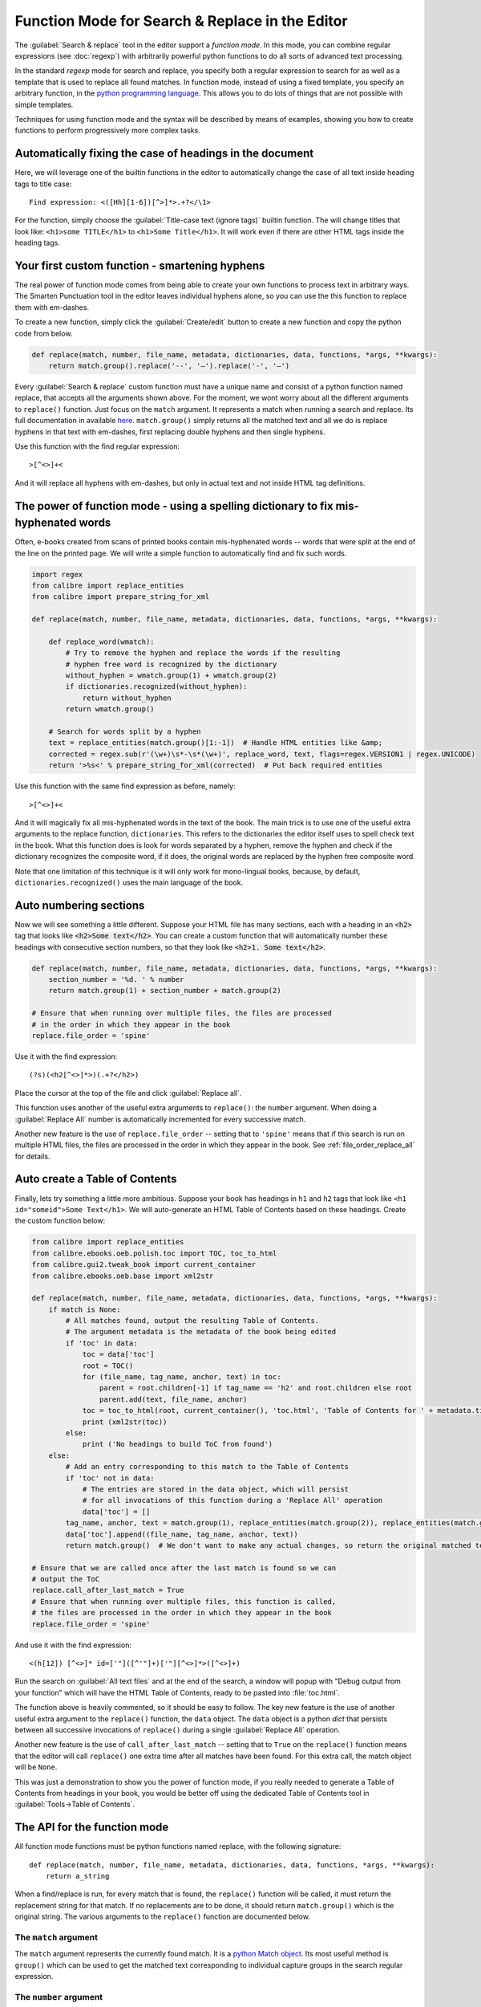 Function Mode for Search & Replace in the Editor
================================================

The :guilabel:`Search & replace` tool in the editor support a *function mode*.
In this mode, you can combine regular expressions (see :doc:`regexp`) with
arbitrarily powerful python functions to do all sorts of advanced text
processing.

In the standard *regexp* mode for search and replace, you specify both a
regular expression to search for as well as a template that is used to replace
all found matches. In function mode, instead of using a fixed template, you
specify an arbitrary function, in the
`python programming language <https://docs.python.org/2.7/>`_. This allows
you to do lots of things that are not possible with simple templates.

Techniques for using function mode and the syntax will be described by means of
examples, showing you how to create functions to perform progressively more
complex tasks.


.. image:: images/function_replace.png
    :alt: The Function mode
    :align: center

Automatically fixing the case of headings in the document
---------------------------------------------------------

Here, we will leverage one of the builtin functions in the editor to
automatically change the case of all text inside heading tags to title case::

    Find expression: <([Hh][1-6])[^>]*>.+?</\1>

For the function, simply choose the :guilabel:`Title-case text (ignore tags)` builtin
function. The will change titles that look like: ``<h1>some TITLE</h1>`` to
``<h1>Some Title</h1>``. It will work even if there are other HTML tags inside
the heading tags.


Your first custom function - smartening hyphens
-----------------------------------------------

The real power of function mode comes from being able to create your own
functions to process text in arbitrary ways. The Smarten Punctuation tool in
the editor leaves individual hyphens alone, so you can use the this function to
replace them with em-dashes.

To create a new function, simply click the :guilabel:`Create/edit` button to create a new
function and copy the python code from below.

.. code-block:: python

    def replace(match, number, file_name, metadata, dictionaries, data, functions, *args, **kwargs):
        return match.group().replace('--', '—').replace('-', '—')

Every :guilabel:`Search & replace` custom function must have a unique name and consist of a
python function named replace, that accepts all the arguments shown above.
For the moment, we wont worry about all the different arguments to
``replace()`` function. Just focus on the ``match`` argument. It represents a
match when running a search and replace. Its full documentation in available
`here <https://docs.python.org/2.7/library/re.html#match-objects>`_.
``match.group()`` simply returns all the matched text and all we do is replace
hyphens in that text with em-dashes, first replacing double hyphens and
then single hyphens.

Use this function with the find regular expression::

    >[^<>]+<

And it will replace all hyphens with em-dashes, but only in actual text and not
inside HTML tag definitions.


The power of function mode - using a spelling dictionary to fix mis-hyphenated words
------------------------------------------------------------------------------------

Often, e-books created from scans of printed books contain mis-hyphenated words
-- words that were split at the end of the line on the printed page. We will
write a simple function to automatically find and fix such words.

.. code-block:: python

    import regex
    from calibre import replace_entities
    from calibre import prepare_string_for_xml

    def replace(match, number, file_name, metadata, dictionaries, data, functions, *args, **kwargs):

        def replace_word(wmatch):
            # Try to remove the hyphen and replace the words if the resulting
            # hyphen free word is recognized by the dictionary
            without_hyphen = wmatch.group(1) + wmatch.group(2)
            if dictionaries.recognized(without_hyphen):
                return without_hyphen
            return wmatch.group()

        # Search for words split by a hyphen
        text = replace_entities(match.group()[1:-1])  # Handle HTML entities like &amp;
        corrected = regex.sub(r'(\w+)\s*-\s*(\w+)', replace_word, text, flags=regex.VERSION1 | regex.UNICODE)
        return '>%s<' % prepare_string_for_xml(corrected)  # Put back required entities

Use this function with the same find expression as before, namely::

    >[^<>]+<

And it will magically fix all mis-hyphenated words in the text of the book. The
main trick is to use one of the useful extra arguments to the replace function,
``dictionaries``.  This refers to the dictionaries the editor itself uses to
spell check text in the book. What this function does is look for words
separated by a hyphen, remove the hyphen and check if the dictionary recognizes
the composite word, if it does, the original words are replaced by the hyphen
free composite word.

Note that one limitation of this technique is it will only work for
mono-lingual books, because, by default, ``dictionaries.recognized()`` uses the
main language of the book.


Auto numbering sections
-----------------------

Now we will see something a little different. Suppose your HTML file has many
sections, each with a heading in an :code:`<h2>` tag that looks like
:code:`<h2>Some text</h2>`. You can create a custom function that will
automatically number these headings with consecutive section numbers, so that
they look like :code:`<h2>1. Some text</h2>`.

.. code-block:: python

    def replace(match, number, file_name, metadata, dictionaries, data, functions, *args, **kwargs):
        section_number = '%d. ' % number
        return match.group(1) + section_number + match.group(2)

    # Ensure that when running over multiple files, the files are processed
    # in the order in which they appear in the book
    replace.file_order = 'spine'

Use it with the find expression::

    (?s)(<h2[^<>]*>)(.+?</h2>)

Place the cursor at the top of the file and click :guilabel:`Replace all`.

This function uses another of the useful extra arguments to ``replace()``: the
``number`` argument. When doing a :guilabel:`Replace All` number is
automatically incremented for every successive match.

Another new feature is the use of ``replace.file_order`` -- setting that to
``'spine'`` means that if this search is run on multiple HTML files, the files
are processed in the order in which they appear in the book. See
:ref:`file_order_replace_all` for details.


Auto create a Table of Contents
-------------------------------

Finally, lets try something a little more ambitious. Suppose your book has
headings in ``h1`` and ``h2`` tags that look like
``<h1 id="someid">Some Text</h1>``. We will auto-generate an HTML Table of
Contents based on these headings. Create the custom function below:

.. code-block:: python

    from calibre import replace_entities
    from calibre.ebooks.oeb.polish.toc import TOC, toc_to_html
    from calibre.gui2.tweak_book import current_container
    from calibre.ebooks.oeb.base import xml2str

    def replace(match, number, file_name, metadata, dictionaries, data, functions, *args, **kwargs):
        if match is None:
            # All matches found, output the resulting Table of Contents.
            # The argument metadata is the metadata of the book being edited
            if 'toc' in data:
                toc = data['toc']
                root = TOC()
                for (file_name, tag_name, anchor, text) in toc:
                    parent = root.children[-1] if tag_name == 'h2' and root.children else root
                    parent.add(text, file_name, anchor)
                toc = toc_to_html(root, current_container(), 'toc.html', 'Table of Contents for ' + metadata.title, metadata.language)
                print (xml2str(toc))
            else:
                print ('No headings to build ToC from found')
        else:
            # Add an entry corresponding to this match to the Table of Contents
            if 'toc' not in data:
                # The entries are stored in the data object, which will persist
                # for all invocations of this function during a 'Replace All' operation
                data['toc'] = []
            tag_name, anchor, text = match.group(1), replace_entities(match.group(2)), replace_entities(match.group(3))
            data['toc'].append((file_name, tag_name, anchor, text))
            return match.group()  # We don't want to make any actual changes, so return the original matched text

    # Ensure that we are called once after the last match is found so we can
    # output the ToC
    replace.call_after_last_match = True
    # Ensure that when running over multiple files, this function is called,
    # the files are processed in the order in which they appear in the book
    replace.file_order = 'spine'

And use it with the find expression::

    <(h[12]) [^<>]* id=['"]([^'"]+)['"][^<>]*>([^<>]+)

Run the search on :guilabel:`All text files` and at the end of the search, a
window will popup with "Debug output from your function" which will have the
HTML Table of Contents, ready to be pasted into :file:`toc.html`.

The function above is heavily commented, so it should be easy to follow. The
key new feature is the use of another useful extra argument to the
``replace()`` function, the ``data`` object. The ``data`` object is a python
*dict* that persists between all successive invocations of ``replace()`` during
a single :guilabel:`Replace All` operation.

Another new feature is the use of ``call_after_last_match`` -- setting that to
``True`` on the ``replace()`` function means that the editor will call
``replace()`` one extra time after all matches have been found. For this extra
call, the match object will be ``None``.

This was just a demonstration to show you the power of function mode,
if you really needed to generate a Table of Contents from headings in your book,
you would be better off using the dedicated Table of Contents tool in
:guilabel:`Tools->Table of Contents`.

The API for the function mode
-----------------------------

All function mode functions must be python functions named replace, with the
following signature::

    def replace(match, number, file_name, metadata, dictionaries, data, functions, *args, **kwargs):
        return a_string

When a find/replace is run, for every match that is found, the ``replace()``
function will be called, it must return the replacement string for that match.
If no replacements are to be done, it should return ``match.group()`` which is
the original string. The various arguments to the ``replace()`` function are
documented below.

The ``match`` argument
^^^^^^^^^^^^^^^^^^^^^^

The ``match`` argument represents the currently found match. It is a
`python Match object <https://docs.python.org/2.7/library/re.html#match-objects>`_.
Its most useful method is ``group()`` which can be used to get the matched
text corresponding to individual capture groups in the search regular
expression.

The ``number`` argument
^^^^^^^^^^^^^^^^^^^^^^^

The ``number`` argument is the number of the current match. When you run
:guilabel:`Replace All`, every successive match will cause ``replace()`` to be
called with an increasing number. The first match has number 1.

The ``file_name`` argument
^^^^^^^^^^^^^^^^^^^^^^^^^^

This is the filename of the file in which the current match was found. When
searching inside marked text, the ``file_name`` is empty. The ``file_name`` is
in canonical form, a path relative to the root of the book, using ``/`` as the
path separator.

The ``metadata`` argument
^^^^^^^^^^^^^^^^^^^^^^^^^

This represents the metadata of the current book, such as title, authors,
language, etc. It is an object of class :class:`calibre.ebooks.metadata.book.base.Metadata`.
Useful attributes include, ``title``, ``authors`` (a list of authors) and
``language`` (the language code).

The ``dictionaries`` argument
^^^^^^^^^^^^^^^^^^^^^^^^^^^^^

This represents the collection of dictionaries used for spell checking the
current book. Its most useful method is ``dictionaries.recognized(word)``
which will return ``True`` if the passed in word is recognized by the dictionary
for the current book's language.

The ``data`` argument
^^^^^^^^^^^^^^^^^^^^^

This a simple python ``dict``. When you run
:guilabel:`Replace All`, every successive match will cause ``replace()`` to be
called with the same ``dict`` as data. You can thus use it to store arbitrary
data between invocations of ``replace()`` during a :guilabel:`Replace All`
operation.

The ``functions`` argument
^^^^^^^^^^^^^^^^^^^^^^^^^^

The ``functions`` argument gives you access to all other user defined
functions. This is useful for code re-use. You can define utility functions in
one place and re-use them in all your other functions. For example, suppose you
create a function name ``My Function`` like this:

.. code-block:: python

    def utility():
       # do something

    def replace(match, number, file_name, metadata, dictionaries, data, functions, *args, **kwargs):
        ...

Then, in another function, you can access the ``utility()`` function like this:

.. code-block:: python

    def replace(match, number, file_name, metadata, dictionaries, data, functions, *args, **kwargs):
        utility = functions['My Function']['utility']
        ...

You can also use the functions object to store persistent data, that can be
re-used by other functions. For example, you could have one function that when
run with :guilabel:`Replace All` collects some data and another function that
uses it when it is run afterwards. Consider the following two functions:

.. code-block:: python

    # Function One
    persistent_data = {}

    def replace(match, number, file_name, metadata, dictionaries, data, functions, *args, **kwargs):
        ...
        persistent_data['something'] = 'some data'

    # Function Two
    def replace(match, number, file_name, metadata, dictionaries, data, functions, *args, **kwargs):
        persistent_data = functions['Function One']['persistent_data']
        ...

Debugging your functions
^^^^^^^^^^^^^^^^^^^^^^^^

You can debug the functions you create by using the standard ``print()``
function from python. The output of print will be displayed in a popup window
after the Find/replace has completed. You saw an example of using ``print()``
to output an entire table of contents above.

.. _file_order_replace_all:

Choose file order when running on multiple HTML files
^^^^^^^^^^^^^^^^^^^^^^^^^^^^^^^^^^^^^^^^^^^^^^^^^^^^^

When you run a :guilabel:`Replace All` on multiple HTML files, the order in
which the files are processes depends on what files you have open for editing.
You can force the search to process files in the order in which the appear by
setting the ``file_order`` attribute on your function, like this:

.. code-block:: python

    def replace(match, number, file_name, metadata, dictionaries, data, functions, *args, **kwargs):
        ...

    replace.file_order = 'spine'

``file_order`` accepts two values, ``spine`` and ``spine-reverse`` which cause
the search to process multiple files in the order they appear in the book,
either forwards or backwards, respectively.

Having your function called an extra time after the last match is found
^^^^^^^^^^^^^^^^^^^^^^^^^^^^^^^^^^^^^^^^^^^^^^^^^^^^^^^^^^^^^^^^^^^^^^^

Sometimes, as in the auto generate table of contents example above, it is
useful to have your function called an extra time after the last match is
found. You can do this by setting the ``call_after_last_match`` attribute on your
function, like this:

.. code-block:: python

    def replace(match, number, file_name, metadata, dictionaries, data, functions, *args, **kwargs):
        ...

    replace.call_after_last_match = True


Appending the output from the function to marked text
^^^^^^^^^^^^^^^^^^^^^^^^^^^^^^^^^^^^^^^^^^^^^^^^^^^^^

When running search and replace on marked text, it is sometimes useful to
append so text to the end of the marked text. You can do that by setting
the ``append_final_output_to_marked`` attribute on your function (note that you
also need to set ``call_after_last_match``), like this:

.. code-block:: python

    def replace(match, number, file_name, metadata, dictionaries, data, functions, *args, **kwargs):
        ...
        return 'some text to append'

    replace.call_after_last_match = True
    replace.append_final_output_to_marked = True

Suppressing the result dialog when performing searches on marked text
^^^^^^^^^^^^^^^^^^^^^^^^^^^^^^^^^^^^^^^^^^^^^^^^^^^^^^^^^^^^^^^^^^^^^^^^^

You can also suppress the result dialog (which can slow down the repeated
application of a search/replace on many blocks of text) by setting 
the ``suppress_result_dialog`` attribute on your function, like this:

.. code-block:: python

    def replace(match, number, file_name, metadata, dictionaries, data, functions, *args, **kwargs):
        ...

    replace.suppress_result_dialog = True


More examples
----------------

More useful examples, contributed by calibre users, can be found in the
`calibre Editor forum <https://www.mobileread.com/forums/showthread.php?t=237181>`_.
